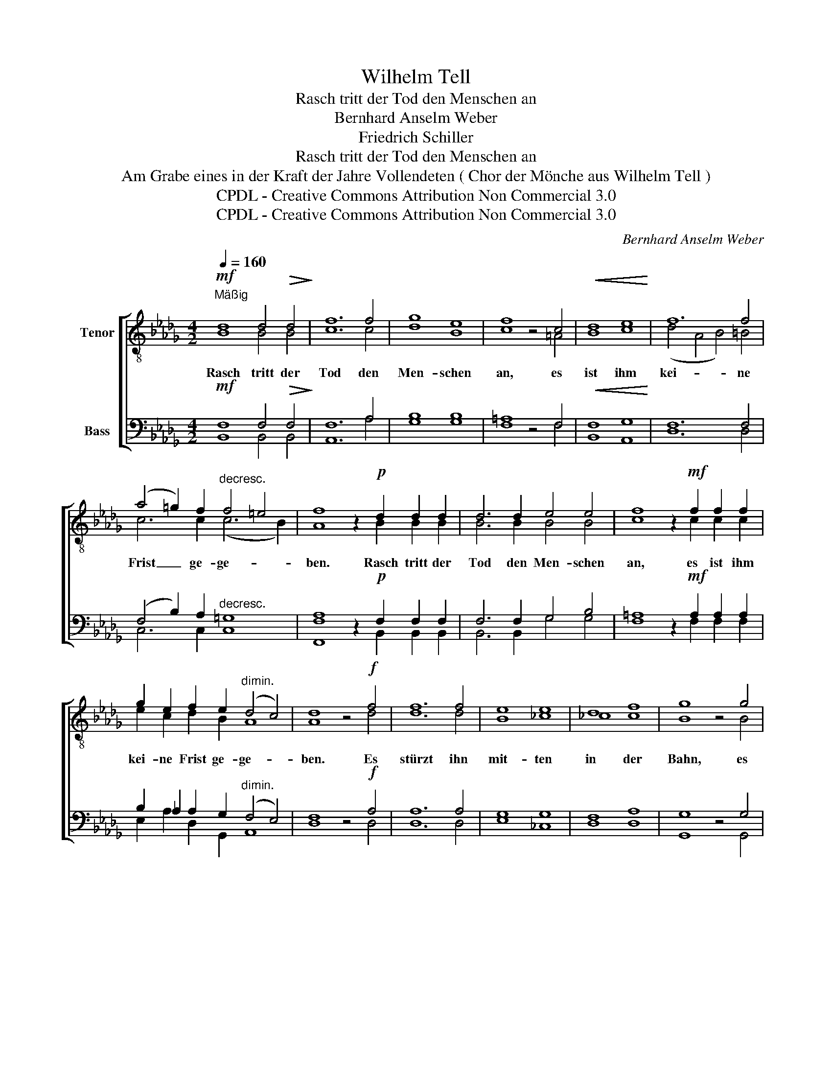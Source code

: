 X:1
T:Wilhelm Tell
T:Rasch tritt der Tod den Menschen an
T:Bernhard Anselm Weber
T:Friedrich Schiller
T:Rasch tritt der Tod den Menschen an
T:Am Grabe eines in der Kraft der Jahre Vollendeten ( Chor der Mönche aus Wilhelm Tell )
T:CPDL - Creative Commons Attribution Non Commercial 3.0
T:CPDL - Creative Commons Attribution Non Commercial 3.0
C:Bernhard Anselm Weber
Z:Friedrich Schiller
Z:CPDL - Creative Commons Attribution Non Commercial 3.0
%%score [ ( 1 2 ) ( 3 4 ) ]
L:1/8
Q:1/4=160
M:4/2
K:Db
V:1 treble-8 nm="Tenor"
V:2 treble-8 
V:3 bass nm="Bass"
V:4 bass 
V:1
"^Mäßig"!mf! d8 d4!>(! d4!>)! | f12 f4 | g8 e8 | f8 z4 c4 |!<(! d8 e8!<)! | f12 f4 | %6
w: Rasch tritt der|Tod den|Men- schen|an, es|ist ihm|kei- ne|
 (a4 =g2) f2"^decresc." f4 =e4 | f8 z2!p! d2 d2 d2 | d6 d2 e4 e4 | f8 z2!mf! f2 f2 f2 | %10
w: Frist _ ge- ge- *|ben. Rasch tritt der|Tod den Men- schen|an, es ist ihm|
 g2 e2 f2 e2"^dimin." (d4 c4) | d8 z4!f! f4 | f12 f4 | e8 e8 | d8 f8 | g8 z4 g4 | %16
w: kei- ne Frist ge- ge- *|ben. Es|stürzt ihn|mit- ten|in der|Bahn, es|
 !^!g8!<(! e8!<)! | f12 f4 | (a4 =g2)"^decresc." f2 (f4 =e4) | f8 z2!p! d2 d2 d2 | !^!d6 d2 e6 e2 | %21
w: reißt ihn|fort vom|vol- * len Le- *|ben. Es stürzt ihn|mit- ten in der|
 f8 | z2!<(! f2 f2 f2!<)! |!>(! c2 c2!>)!!p! f2 ed (c4 B4) | A8 z8 | z8 z4!f! f4 | !^!f6 f2 f6 f2 | %27
w: Bahn,|es reißt ihn|fort vom vol- len * Le- *|ben.|Be-|rei- tet o- der|
 a12 f4 | g8 z2!p! e2 e2 d2 | (g4 f2) e2 (d4 c2) c2 | B4 z2!p! e2 e2 e2 e2 e2 |!<(! g12!<)! e4 | %32
w: nicht zu|geh'n, er muss vor|sei- * nem Rich- * ter|stehn, er muss vor sei- nem|Rich- ter|
 !fermata!=d16 |] %33
w: stehn!|
V:2
 B8 B4 B4 | c12 c4 | d8 B8 | c8 x4 =A4 | B8 c8 | (d4 A4 B4) =B4 | c6 c2 (c6 B2) | A8 x2 B2 B2 B2 | %8
 B6 B2 B4 B4 | c8 x2 c2 c2 c2 | e2 c2 d2 B2 A8 | A8 x4 d4 | d12 d4 | B8 _c8 | _c8 c8 | B8 x4 B4 | %16
 =c8 c8 | (d4 A4 B4) =B4 | c6 c2 (c6 B2) | A8 x2 A2 A2 A2 | B6 B2 c6 c2 | d8 | x2 A2 A2 A2 | %23
 =A2 A2 B2 B2 (_A6 =G2) | A8 x8 | x8 x4 =d4 | =d6 d2 d6 d2 | f12 f4 | e8 x2 B2 B2 B2 | %29
 (c4 d2) =c2 B6 =A2 | B4 x2 B2 B2 B2 B2 B2 | B12 B4 | B16 |] %33
V:3
!mf! F,8 F,4!>(! F,4!>)! | F,12 A,4 | B,8 B,8 | =A,8 z4 F,4 |!<(! F,8 G,8!<)! | F,12 F,4 | %6
w: ||||||
 (F,4 B,2) A,2"^decresc." =G,8 | A,8 z2!p! F,2 F,2 F,2 | F,6 F,2 G,4 B,4 | %9
w: |||
 =A,8 z2!mf! A,2 A,2 A,2 | B,2 _A,2 A,2 G,2"^dimin." (F,4 E,4) | F,8 z4!f! A,4 | A,12 A,4 | %13
w: ||||
 G,8 G,8 | F,8 A,8 | G,8 z4 G,4 | !^!E,8!<(! G,8!<)! | F,12 F,4 | (F,4 B,2) A,2"^decresc." =G,8 | %19
w: ||||||
 A,8 z2!p! F,2 F,2 F,2 | _G,6 G,2 G,6 G,2 | F,8 | z2!<(! F,2 F,2 F,2!<)! | %23
w: ||||
!>(! F,2 F,2!>)!!p! F,2 F,2 E,8 | E,8 z4!f! A,4 | !^!A,6 A,2 A,6 B,2 | _C8 C6 C2 | _C12 B,4 | %28
w: |* Be-|rei- tet o- der|nicht, o- der|nicht zu|
 B,8 z2!p! G,2 G,2 F,2 | (E,4 F,2) G,2 F,6 F,2 | F,4 z2 G,2 G,2 G,2 G,2 G,2 |!<(! E,12!<)! G,4 | %32
w: geh'n, * * *||||
 !fermata!F,16 |] %33
w: |
V:4
 B,,8 B,,4 B,,4 | A,,12 A,4 | G,8 G,8 | F,8 x4 F,4 | B,,8 A,,8 | D,12 D,4 | C,6 C,2 C,8 | %7
w: |||||||
 [F,,F,]8 x2 B,,2 B,,2 B,,2 | B,,6 B,,2 G,4 G,4 | F,8 x2 F,2 F,2 F,2 | E,2 A,2 D,2 G,,2 A,,8 | %11
w: ||||
 D,8 x4 D,4 | D,12 D,4 | E,8 _C,8 | D,8 D,8 | G,,8 x4 G,,4 | A,,8 A,,8 | D,12 D,4 | C,6 C,2 C,8 | %19
w: ||||||||
 [F,,F,]8 x2 D,2 D,2 D,2 | D,6 D,2 A,,6 A,,2 | D,8 | x2 D,2 D,2 D,2 | F,2 E,2 D,2 B,,2 E,8 | %24
w: |||||
 A,,8 x4 A,4 | A,6 A,2 A,6 B,2 | _C8 C6 C2 | =D,12 D,4 | E,8 x2 G,2 G,2 F,2 | %29
w: |||||
 (E,4 D,2) E,2 F,6 F,2 | B,,2!p! B,,2 B,,2 B,,2 B,,4 B,,4 | B,,12 B,,4 | B,,16 |] %33
w: |* er muss vor sei- nem|Rich- ter|stehn!|

